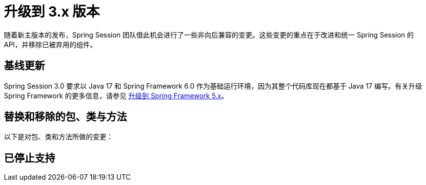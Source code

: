 [[upgrading-3.0]]
= 升级到 3.x 版本

随着新主版本的发布，Spring Session 团队借此机会进行了一些非向后兼容的变更。这些变更的重点在于改进和统一 Spring Session 的 API，并移除已被弃用的组件。

== 基线更新

Spring Session 3.0 要求以 Java 17 和 Spring Framework 6.0 作为基础运行环境，因为其整个代码库现在都基于 Java 17 编写。有关升级 Spring Framework 的更多信息，请参见 https://github.com/spring-projects/spring-framework/wiki/Upgrading-to-Spring-Framework-5.x[升级到 Spring Framework 5.x]。

== 替换和移除的包、类与方法

以下是对包、类和方法所做的变更：



== 已停止支持